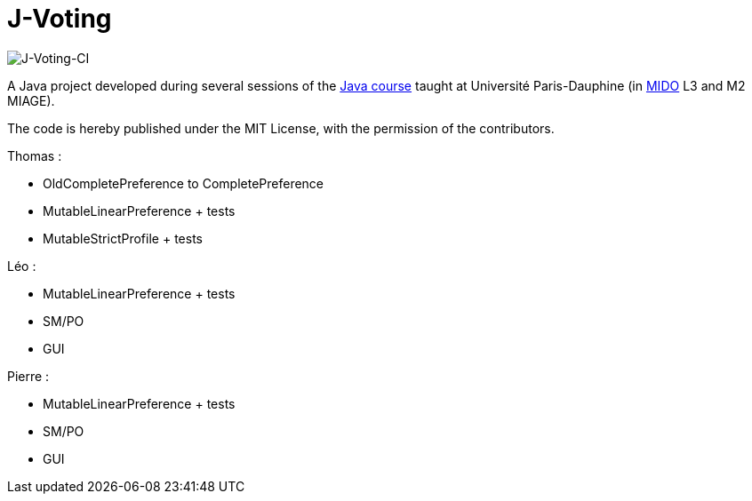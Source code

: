 = J-Voting
:gitHubUserName: oliviercailloux
:groupId: io.github.{gitHubUserName}
:artifactId: j-voting
:repository: J-Voting

image:https://github.com/Julienchilhagopian/J-Voting/workflows/J-Voting%20CI/badge.svg[J-Voting-CI]

A Java project developed during several sessions of the https://github.com/oliviercailloux/java-course[Java course] taught at Université Paris-Dauphine (in http://www.mido.dauphine.fr/[MIDO] L3 and M2 MIAGE).

The code is hereby published under the MIT License, with the permission of the contributors.

.Thomas : 
* OldCompletePreference to CompletePreference
* MutableLinearPreference + tests
* MutableStrictProfile + tests

.Léo : 
* MutableLinearPreference + tests
* SM/PO
* GUI

.Pierre : 
* MutableLinearPreference + tests
* SM/PO
* GUI
